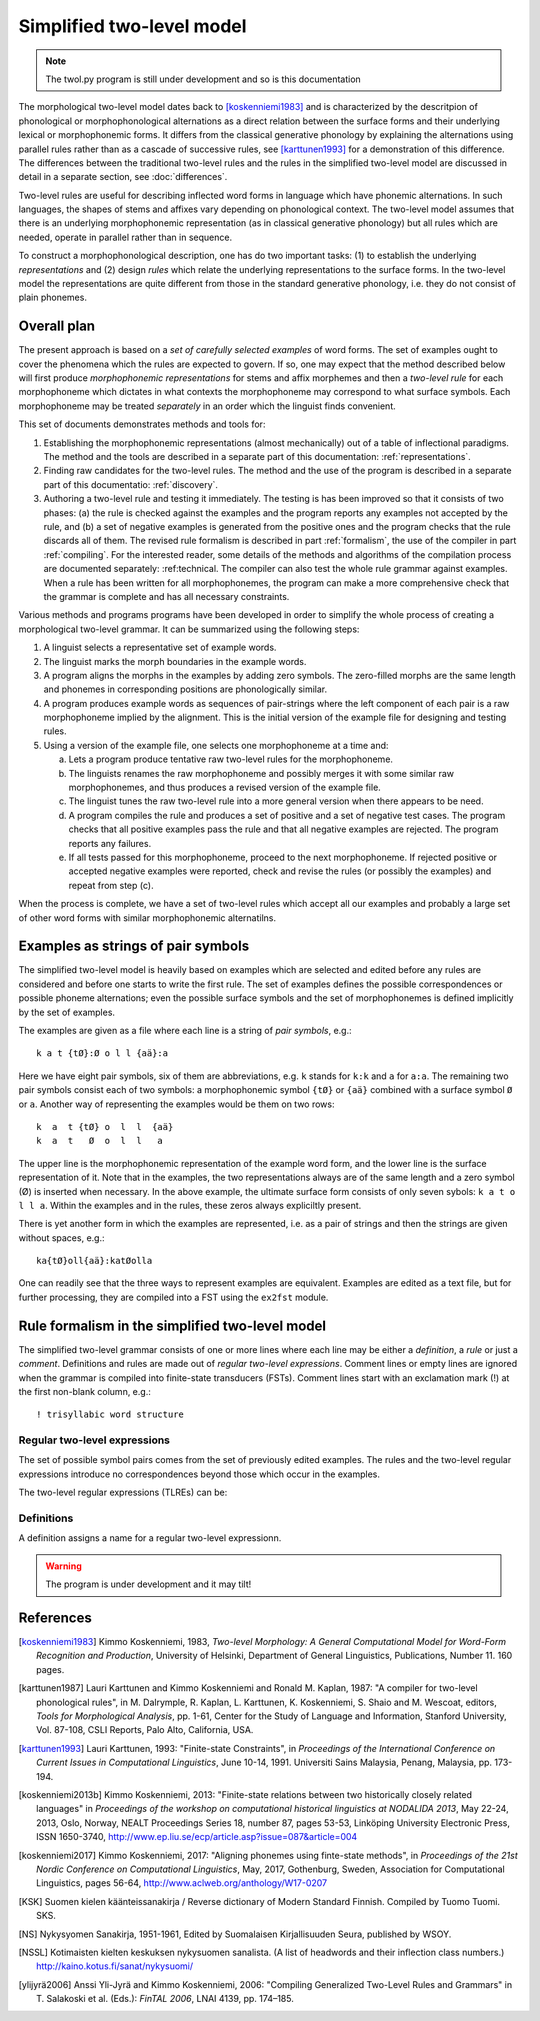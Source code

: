 ==========================
Simplified two-level model
==========================

.. note:: The twol.py program is still under development and so is this documentation

The morphological two-level model dates back to [koskenniemi1983]_ and is characterized by the descritpion of phonological or
morphophonological alternations as a direct relation between the
surface forms and their underlying lexical or morphophonemic forms. It differs from the classical generative phonology by explaining the alternations using parallel rules rather than as a cascade of successive rules, see [karttunen1993]_ for a demonstration of this difference.  The differences between the traditional two-level rules and the rules in the simplified two-level model are discussed in detail in a separate section, see :doc:`differences`.

Two-level rules are useful for describing inflected word forms in language which have phonemic alternations.  In such languages, the shapes of stems and affixes vary depending on phonological context.  The two-level model assumes that there is an underlying morphophonemic representation (as in classical generative phonology) but all rules which are needed, operate in parallel rather than in sequence.

To construct a morphophonological description, one has do two important tasks: (1) to establish the underlying *representations* and (2) design *rules* which relate the underlying representations to the surface forms.  In the two-level model the representations are quite different from those in the standard generative phonology, i.e. they do not consist of plain phonemes.

------------
Overall plan
------------

The present approach is based on a *set of carefully selected examples* of word forms.  The set of examples ought to cover the phenomena which the rules are expected to govern.  If so, one may expect that the method described below will first produce *morphophonemic representations* for stems and affix morphemes and then a *two-level rule* for each morphophoneme which dictates in what contexts the morphophoneme may correspond to what surface symbols.  Each morphophoneme may be treated *separately* in an order which the linguist finds convenient.

This set of documents demonstrates methods and tools for:

1. Establishing the morphophonemic representations (almost mechanically) out of a table of inflectional paradigms.  The method and the tools are described in a separate part of this documentation: :ref:`representations`.

2. Finding raw candidates for the two-level rules.  The method and the use of the program is described in a separate part of this documentatio: :ref:`discovery`.

3. Authoring a two-level rule and testing it immediately.  The testing is has been improved so that it consists of two phases: (a) the rule is checked against the examples and the program reports any examples not accepted by the rule, and (b) a set of negative examples is generated from the positive ones and the program checks that the rule discards all of them.  The revised rule formalism is described in part :ref:`formalism`, the use of the compiler in part :ref:`compiling`.  For the interested reader, some details of the methods and algorithms of the compilation process are documented separately: :ref:technical.  The compiler can also test the whole rule grammar against examples.  When a rule has been written for all morphophonemes, the program can make a more comprehensive check that the grammar is complete and has all necessary constraints.

Various methods and programs programs have been developed in order to simplify the whole process of creating a morphological two-level grammar.  It can be summarized using the following steps:

1. A linguist selects a representative set of example words.

2. The linguist marks the morph boundaries in the example words.

3. A program aligns the morphs in the examples by adding zero symbols.  The zero-filled morphs are the same length and phonemes in corresponding positions are phonologically similar.

4. A program produces example words as sequences of pair-strings where the left component of each pair is a raw morphophoneme implied by the alignment.  This is the initial version of the example file for designing and testing rules.

5. Using a version of the example file, one selects one morphophoneme at a time and:

   a. Lets a program produce tentative raw two-level rules for the morphophoneme.

   b. The linguists renames the raw morphophoneme and possibly merges it with some similar raw morphophonemes, and thus produces a revised version of the example file.

   c. The linguist tunes the raw two-level rule into a more general version when there appears to be need.

   d. A program compiles the rule and produces a set of positive and a set of negative test cases.  The program checks that all positive examples pass the rule and that all negative examples are rejected.  The program reports any failures.

   e. If all tests passed for this morphophoneme, proceed to the next morphophoneme.  If rejected positive or accepted negative examples were reported, check and revise the rules (or possibly the examples) and repeat from step (c).

When the process is complete, we have a set of two-level rules which accept all our examples and probably a large set of other word forms with similar morphophonemic alternatilns.



.. _examples:

-----------------------------------
Examples as strings of pair symbols
-----------------------------------

The simplified two-level model is heavily based on examples which are selected and edited before any rules are considered and before one starts to write the first rule.  The set of examples defines the possible correspondences or possible phoneme alternations; even the possible surface symbols and the set of morphophonemes is defined implicitly by the set of examples.

The examples are given as a file where each line is a string of *pair symbols*, e.g.::

  k a t {tØ}:Ø o l l {aä}:a

Here we have eight pair symbols, six of them are abbreviations, e.g. ``k`` stands for ``k:k`` and ``a`` for ``a:a``.  The remaining two pair symbols consist each of two symbols: a morphophonemic symbol ``{tØ}`` or ``{aä}`` combined with a surface symbol ``Ø`` or ``a``.  Another way of representing the examples would be them on two rows::

  k  a  t {tØ} o  l  l  {aä}
  k  a  t   Ø  o  l  l   a

The upper line is the morphophonemic representation of the example word form, and the lower line is the surface representation of it.  Note that in the examples, the two representations always are of the same length and a zero symbol (Ø) is inserted when necessary.  In the above example, the ultimate surface form consists of only seven sybols: ``k a t o l l a``.  Within the examples and in the rules, these zeros always expliciltly present.

There is yet another form in which the examples are represented, i.e. as a pair of strings and then the strings are given without spaces, e.g.::

  ka{tØ}oll{aä}:katØolla

One can readily see that the three ways to represent examples are equivalent.  Examples are edited as a text file, but for further processing, they are compiled into a FST using the ``ex2fst`` module.


.. _rule-formalism:

------------------------------------------------
Rule formalism in the simplified two-level model
------------------------------------------------

The simplified two-level grammar consists of one or more lines where each line may be either a *definition*, a *rule* or just a *comment*.  Definitions and rules are made out of *regular two-level expressions*.  Comment lines or empty lines are ignored when the grammar is compiled into finite-state transducers (FSTs).  Comment lines start with an exclamation mark (!) at the first non-blank column, e.g.::

  ! trisyllabic word structure
 
Regular two-level expressions
=============================

The set of possible symbol pairs comes from the set of previously edited examples.  The rules and the two-level regular expressions introduce no correspondences beyond those which occur in the examples.

The two-level regular expressions (TLREs) can be:



Definitions
===========

A definition assigns a name for a regular two-level expressionn.

.. warning:: The program is under development and it may tilt!


----------
References
----------

.. [koskenniemi1983] Kimmo Koskenniemi, 1983,
		     *Two-level Morphology: A General Computational
		     Model for Word-Form Recognition and Production*,
		     University of Helsinki, Department of General
		     Linguistics, Publications, Number 11.  160 pages.

.. [karttunen1987] Lauri Karttunen and Kimmo Koskenniemi and
		   Ronald M. Kaplan, 1987:
		   "A compiler for two-level phonological rules",
		   in M. Dalrymple, R. Kaplan, L. Karttunen,
		   K. Koskenniemi, S. Shaio and M. Wescoat, editors,
		   *Tools for Morphological Analysis*, pp. 1-61,
		   Center for the Study of Language and Information,
		   Stanford University, Vol. 87-108, CSLI Reports,
		   Palo Alto, California, USA.

.. [karttunen1993] Lauri Karttunen, 1993: "Finite-state Constraints",
		   in *Proceedings of the International Conference on
		   Current Issues in Computational Linguistics*, June
		   10-14, 1991.  Universiti Sains Malaysia, Penang,
		   Malaysia, pp. 173-194.

.. [koskenniemi2013b] Kimmo Koskenniemi, 2013: "Finite-state relations
		      between two historically closely related
		      languages" in *Proceedings of the workshop on
		      computational historical linguistics at NODALIDA
		      2013*, May 22-24, 2013, Oslo, Norway, NEALT
		      Proceedings Series 18, number 87, pages 53-53,
		      Linköping University Electronic Press, ISSN
		      1650-3740,
		      http://www.ep.liu.se/ecp/article.asp?issue=087\&article=004

.. [koskenniemi2017] Kimmo Koskenniemi, 2017: "Aligning phonemes using
                  finte-state methods", in *Proceedings of the 21st
                  Nordic Conference on Computational Linguistics*,
                  May, 2017, Gothenburg, Sweden, Association for
                  Computational Linguistics, pages 56-64,
                  http://www.aclweb.org/anthology/W17-0207

.. [KSK] Suomen kielen käänteissanakirja / Reverse dictionary of Modern Standard Finnish.
	 Compiled by Tuomo Tuomi.  SKS.

.. [NS] Nykysyomen Sanakirja, 1951-1961, Edited by Suomalaisen
	 Kirjallisuuden Seura, published by WSOY.

.. [NSSL] Kotimaisten kielten keskuksen nykysuomen sanalista.
	  (A list of headwords and their inflection class numbers.)
	  http://kaino.kotus.fi/sanat/nykysuomi/
		  
.. [ylijyrä2006] Anssi Yli-Jyrä and Kimmo Koskenniemi, 2006: "Compiling
		 Generalized Two-Level Rules and Grammars" in T.
		 Salakoski et al. (Eds.): *FinTAL 2006*, LNAI 4139,
		 pp. 174–185.

..
    bibliography:: kmkbib.bib
